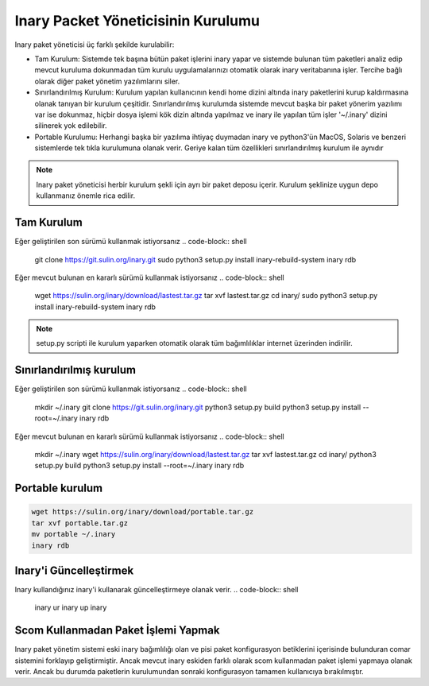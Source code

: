 Inary Packet Yöneticisinin Kurulumu
===================================
Inary paket yöneticisi üç farklı şekilde kurulabilir:

* Tam Kurulum: Sistemde tek başına bütün paket işlerini inary yapar ve sistemde
  bulunan tüm paketleri analiz edip mevcut kuruluma dokunmadan tüm kurulu
  uygulamalarınızı otomatik olarak inary veritabanına işler. Tercihe bağlı olarak
  diğer paket yönetim yazılımlarını siler.


* Sınırlandırılmış Kurulum: Kurulum yapılan kullanıcının kendi home dizini altında
  inary paketlerini kurup kaldırmasına olanak tanıyan bir kurulum çeşitidir.
  Sınırlandırılmış kurulumda sistemde mevcut başka bir paket yönerim yazılımı var
  ise dokunmaz, hiçbir dosya işlemi kök dizin altında yapılmaz ve inary ile yapılan
  tüm işler '~/.inary' dizini silinerek yok edilebilir.

* Portable Kurulumu: Herhangi başka bir yazılıma ihtiyaç duymadan inary ve python3'ün
  MacOS, Solaris ve benzeri sistemlerde tek tıkla kurulumuna olanak verir. Geriye
  kalan tüm özellikleri sınırlandırılmış kurulum ile aynıdır


.. note:: Inary paket yöneticisi herbir kurulum şekli için ayrı bir paket
  deposu içerir. Kurulum şeklinize uygun depo kullanmanız önemle rica edilir.


Tam Kurulum
```````````

Eğer geliştirilen son sürümü kullanmak istiyorsanız
.. code-block:: shell

    git clone https://git.sulin.org/inary.git
    sudo python3 setup.py install
    inary-rebuild-system
    inary rdb

Eğer mevcut bulunan en kararlı sürümü kullanmak istiyorsanız
.. code-block:: shell

    wget https://sulin.org/inary/download/lastest.tar.gz
    tar xvf lastest.tar.gz
    cd inary/
    sudo python3 setup.py install
    inary-rebuild-system
    inary rdb

.. note:: setup.py scripti ile kurulum yaparken otomatik olarak
   tüm bağımlılıklar internet üzerinden indirilir.

Sınırlandırılmış kurulum
````````````````````````

Eğer geliştirilen son sürümü kullanmak istiyorsanız
.. code-block:: shell

    mkdir ~/.inary
    git clone https://git.sulin.org/inary.git
    python3 setup.py build
    python3 setup.py install --root=~/.inary
    inary rdb

Eğer mevcut bulunan en kararlı sürümü kullanmak istiyorsanız
.. code-block:: shell

    mkdir ~/.inary
    wget https://sulin.org/inary/download/lastest.tar.gz
    tar xvf lastest.tar.gz
    cd inary/
    python3 setup.py build
    python3 setup.py install --root=~/.inary
    inary rdb


Portable kurulum
````````````````

.. code-block:: shell

    wget https://sulin.org/inary/download/portable.tar.gz
    tar xvf portable.tar.gz
    mv portable ~/.inary
    inary rdb



Inary'i Güncelleştirmek
```````````````````````
Inary kullandığınız inary'i kullanarak güncelleştirmeye olanak verir.
.. code-block:: shell
    inary ur
    inary up inary


Scom Kullanmadan Paket İşlemi Yapmak
````````````````````````````````````
Inary paket yönetim sistemi eski inary bağımlılığı olan ve pisi paket konfigurasyon
betiklerini içerisinde bulunduran comar sistemini forklayıp geliştirmiştir.
Ancak mevcut inary eskiden farklı olarak scom kullanmadan paket işlemi yapmaya
olanak verir. Ancak bu durumda paketlerin kurulumundan sonraki konfigurasyon
tamamen kullanıcıya bırakılmıştır.
